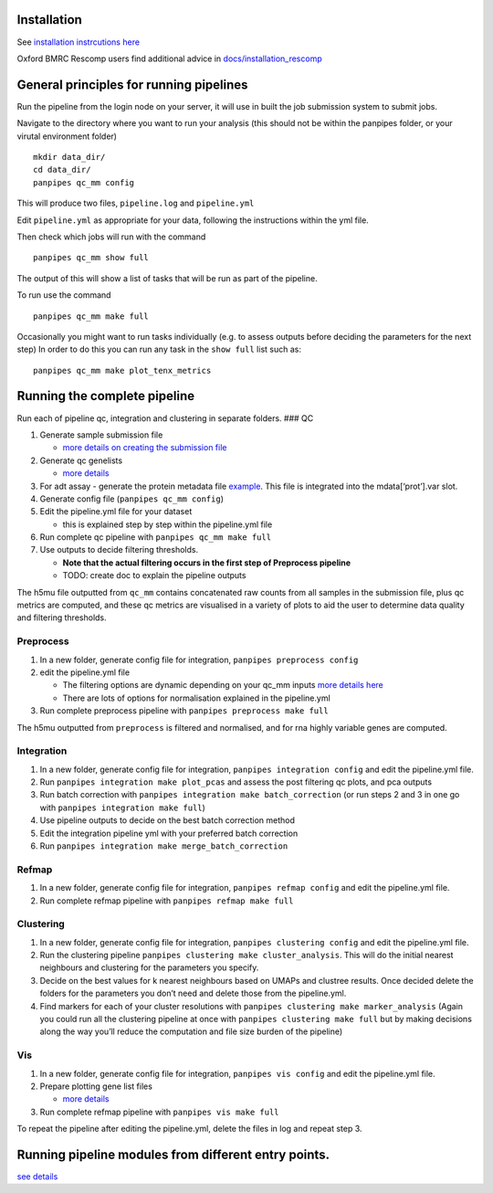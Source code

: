 Installation
==============================

See `installation instrcutions
here <https://github.com/DendrouLab/panpipes/blob/main/docs/install.md>`__

Oxford BMRC Rescomp users find additional advice in
`docs/installation_rescomp <https://github.com/DendrouLab/panpipes/blob/main/docs/installation_rescomp.md>`__

General principles for running pipelines
========================================

Run the pipeline from the login node on your server, it will use in
built the job submission system to submit jobs.

Navigate to the directory where you want to run your analysis (this
should not be within the panpipes folder, or your virutal environment
folder)

::

   mkdir data_dir/
   cd data_dir/
   panpipes qc_mm config

This will produce two files, ``pipeline.log`` and ``pipeline.yml``

Edit ``pipeline.yml`` as appropriate for your data, following the
instructions within the yml file.

Then check which jobs will run with the command

::

   panpipes qc_mm show full

The output of this will show a list of tasks that will be run as part of
the pipeline.

To run use the command

::

   panpipes qc_mm make full

Occasionally you might want to run tasks individually (e.g. to assess
outputs before deciding the parameters for the next step) In order to do
this you can run any task in the ``show full`` list such as:

::

   panpipes qc_mm make plot_tenx_metrics

Running the complete pipeline
=============================

Run each of pipeline qc, integration and clustering in separate folders.
### QC

1. Generate sample submission file

   -  `more details on creating the submission
      file <https://github.com/DendrouLab/panpipes/blob/main/docs/setup_for_qc_mm.md>`__

2. Generate qc genelists

   -  `more
      details <https://github.com/DendrouLab/panpipes/blob/main/docs/gene_list_format.md>`__

3. For adt assay - generate the protein metadata file
   `example <(https://github.com/DendrouLab/panpipes/blob/main/resources/protein_metadata_w_iso.md)>`__.
   This file is integrated into the mdata[‘prot’].var slot.
4. Generate config file (``panpipes qc_mm config``)
5. Edit the pipeline.yml file for your dataset

   -  this is explained step by step within the pipeline.yml file

6. Run complete qc pipeline with ``panpipes qc_mm make full``
7. Use outputs to decide filtering thresholds.

   -  **Note that the actual filtering occurs in the first step of
      Preprocess pipeline**
   -  TODO: create doc to explain the pipeline outputs

The h5mu file outputted from ``qc_mm`` contains concatenated raw counts
from all samples in the submission file, plus qc metrics are computed,
and these qc metrics are visualised in a variety of plots to aid the
user to determine data quality and filtering thresholds.

Preprocess
~~~~~~~~~~

1. In a new folder, generate config file for integration,
   ``panpipes preprocess config``
2. edit the pipeline.yml file

   -  The filtering options are dynamic depending on your qc_mm inputs
      `more details
      here <https://github.com/DendrouLab/panpipes/blob/main/docs/filter_dict_instructions.md>`__
   -  There are lots of options for normalisation explained in the
      pipeline.yml

3. Run complete preprocess pipeline with
   ``panpipes preprocess make full``

The h5mu outputted from ``preprocess`` is filtered and normalised, and
for rna highly variable genes are computed.

Integration
~~~~~~~~~~~

1. In a new folder, generate config file for integration,
   ``panpipes integration config`` and edit the pipeline.yml file.
2. Run ``panpipes integration make plot_pcas`` and assess the post
   filtering qc plots, and pca outputs
3. Run batch correction with
   ``panpipes integration make batch_correction`` (or run steps 2 and 3
   in one go with ``panpipes integration make full``)
4. Use pipeline outputs to decide on the best batch correction method
5. Edit the integration pipeline yml with your preferred batch
   correction
6. Run ``panpipes integration make merge_batch_correction``

Refmap
~~~~~~

1. In a new folder, generate config file for integration,
   ``panpipes refmap config`` and edit the pipeline.yml file.
2. Run complete refmap pipeline with ``panpipes refmap make full``

Clustering
~~~~~~~~~~

1. In a new folder, generate config file for integration,
   ``panpipes clustering config`` and edit the pipeline.yml file.
2. Run the clustering pipeline
   ``panpipes clustering make cluster_analysis``. This will do the
   initial nearest neighbours and clustering for the parameters you
   specify.
3. Decide on the best values for k nearest neighbours based on UMAPs and
   clustree results. Once decided delete the folders for the parameters
   you don’t need and delete those from the pipeline.yml.
4. Find markers for each of your cluster resolutions with
   ``panpipes clustering make marker_analysis`` (Again you could run all
   the clustering pipeline at once with
   ``panpipes clustering make full`` but by making decisions along the
   way you’ll reduce the computation and file size burden of the
   pipeline)

Vis
~~~

1. In a new folder, generate config file for integration,
   ``panpipes vis config`` and edit the pipeline.yml file.
2. Prepare plotting gene list files

   -  `more
      details <https://github.com/DendrouLab/panpipes/blob/main/docs/gene_list_format.md>`__

3. Run complete refmap pipeline with ``panpipes vis make full``

To repeat the pipeline after editing the pipeline.yml, delete the files
in log and repeat step 3.

Running pipeline modules from different entry points.
=====================================================

`see
details <https://github.com/DendrouLab/panpipes/blob/main/docs/different_entry_points.md>`__
